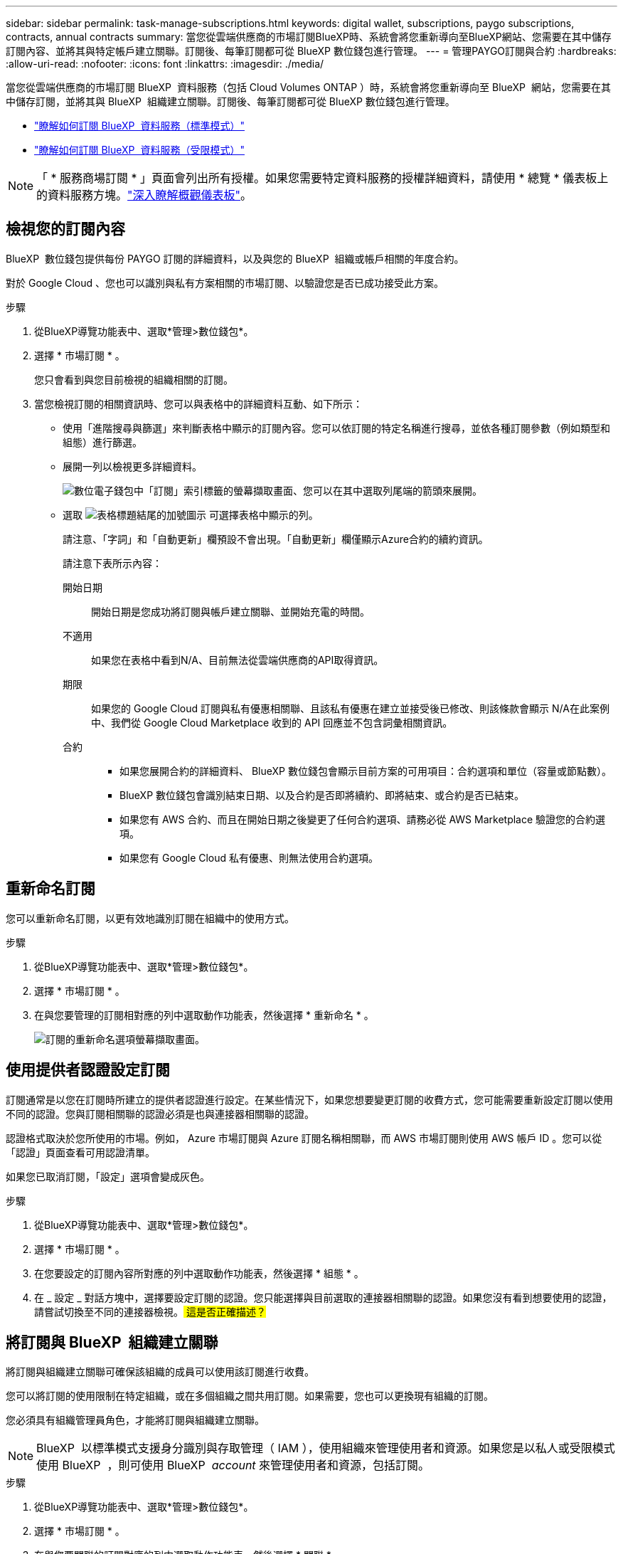 ---
sidebar: sidebar 
permalink: task-manage-subscriptions.html 
keywords: digital wallet, subscriptions, paygo subscriptions, contracts, annual contracts 
summary: 當您從雲端供應商的市場訂閱BlueXP時、系統會將您重新導向至BlueXP網站、您需要在其中儲存訂閱內容、並將其與特定帳戶建立關聯。訂閱後、每筆訂閱都可從 BlueXP 數位錢包進行管理。 
---
= 管理PAYGO訂閱與合約
:hardbreaks:
:allow-uri-read: 
:nofooter: 
:icons: font
:linkattrs: 
:imagesdir: ./media/


[role="lead"]
當您從雲端供應商的市場訂閱 BlueXP  資料服務（包括 Cloud Volumes ONTAP ）時，系統會將您重新導向至 BlueXP  網站，您需要在其中儲存訂閱，並將其與 BlueXP  組織建立關聯。訂閱後、每筆訂閱都可從 BlueXP 數位錢包進行管理。

* https://docs.netapp.com/us-en/bluexp-setup-admin/task-subscribe-standard-mode.html["瞭解如何訂閱 BlueXP  資料服務（標準模式）"^]
* https://docs.netapp.com/us-en/bluexp-setup-admin/task-subscribe-restricted-mode.html["瞭解如何訂閱 BlueXP  資料服務（受限模式）"^]



NOTE: 「 * 服務商場訂閱 * 」頁面會列出所有授權。如果您需要特定資料服務的授權詳細資料，請使用 * 總覽 * 儀表板上的資料服務方塊。link:task-homepage.html#overview-page["深入瞭解概觀儀表板"]。



== 檢視您的訂閱內容

BlueXP  數位錢包提供每份 PAYGO 訂閱的詳細資料，以及與您的 BlueXP  組織或帳戶相關的年度合約。

對於 Google Cloud 、您也可以識別與私有方案相關的市場訂閱、以驗證您是否已成功接受此方案。

.步驟
. 從BlueXP導覽功能表中、選取*管理>數位錢包*。
. 選擇 * 市場訂閱 * 。
+
您只會看到與您目前檢視的組織相關的訂閱。

. 當您檢視訂閱的相關資訊時、您可以與表格中的詳細資料互動、如下所示：
+
** 使用「進階搜尋與篩選」來判斷表格中顯示的訂閱內容。您可以依訂閱的特定名稱進行搜尋，並依各種訂閱參數（例如類型和組態）進行篩選。
** 展開一列以檢視更多詳細資料。
+
image:screenshot-subscriptions-expand.png["數位電子錢包中「訂閱」索引標籤的螢幕擷取畫面、您可以在其中選取列尾端的箭頭來展開。"]

** 選取 image:icon-column-selector.png["表格標題結尾的加號圖示"] 可選擇表格中顯示的列。
+
請注意、「字詞」和「自動更新」欄預設不會出現。「自動更新」欄僅顯示Azure合約的續約資訊。



+
請注意下表所示內容：

+
開始日期:: 開始日期是您成功將訂閱與帳戶建立關聯、並開始充電的時間。
不適用:: 如果您在表格中看到N/A、目前無法從雲端供應商的API取得資訊。
期限:: 如果您的 Google Cloud 訂閱與私有優惠相關聯、且該私有優惠在建立並接受後已修改、則該條款會顯示 N/A在此案例中、我們從 Google Cloud Marketplace 收到的 API 回應並不包含詞彙相關資訊。
合約::
+
--
** 如果您展開合約的詳細資料、 BlueXP 數位錢包會顯示目前方案的可用項目：合約選項和單位（容量或節點數）。
** BlueXP 數位錢包會識別結束日期、以及合約是否即將續約、即將結束、或合約是否已結束。
** 如果您有 AWS 合約、而且在開始日期之後變更了任何合約選項、請務必從 AWS Marketplace 驗證您的合約選項。
** 如果您有 Google Cloud 私有優惠、則無法使用合約選項。


--






== 重新命名訂閱

您可以重新命名訂閱，以更有效地識別訂閱在組織中的使用方式。

.步驟
. 從BlueXP導覽功能表中、選取*管理>數位錢包*。
. 選擇 * 市場訂閱 * 。
. 在與您要管理的訂閱相對應的列中選取動作功能表，然後選擇 * 重新命名 * 。
+
image:screenshot_rename_subscription.png["訂閱的重新命名選項螢幕擷取畫面。"]





== 使用提供者認證設定訂閱

訂閱通常是以您在訂閱時所建立的提供者認證進行設定。在某些情況下，如果您想要變更訂閱的收費方式，您可能需要重新設定訂閱以使用不同的認證。您與訂閱相關聯的認證必須是也與連接器相關聯的認證。

認證格式取決於您所使用的市場。例如， Azure 市場訂閱與 Azure 訂閱名稱相關聯，而 AWS 市場訂閱則使用 AWS 帳戶 ID 。您可以從「認證」頁面查看可用認證清單。

如果您已取消訂閱，「設定」選項會變成灰色。

.步驟
. 從BlueXP導覽功能表中、選取*管理>數位錢包*。
. 選擇 * 市場訂閱 * 。
. 在您要設定的訂閱內容所對應的列中選取動作功能表，然後選擇 * 組態 * 。
. 在 _ 設定 _ 對話方塊中，選擇要設定訂閱的認證。您只能選擇與目前選取的連接器相關聯的認證。如果您沒有看到想要使用的認證，請嘗試切換至不同的連接器檢視。## 這是否正確描述？##




== 將訂閱與 BlueXP  組織建立關聯

將訂閱與組織建立關聯可確保該組織的成員可以使用該訂閱進行收費。

您可以將訂閱的使用限制在特定組織，或在多個組織之間共用訂閱。如果需要，您也可以更換現有組織的訂閱。

您必須具有組織管理員角色，才能將訂閱與組織建立關聯。


NOTE: BlueXP  以標準模式支援身分識別與存取管理（ IAM ），使用組織來管理使用者和資源。如果您是以私人或受限模式使用 BlueXP  ，則可使用 BlueXP  _account_ 來管理使用者和資源，包括訂閱。

.步驟
. 從BlueXP導覽功能表中、選取*管理>數位錢包*。
. 選擇 * 市場訂閱 * 。
. 在與您要關聯的訂閱對應的列中選取動作功能表，然後選擇 * 關聯 * 。
. 在 * 建立訂閱的關聯 * 對話方塊中，選擇要與此訂閱建立關聯的組織。
. 您也可以選擇使用滑桿來表示您要取代所選組織的現有訂閱。
. 選取 * 關聯 * 。




== 檢視與訂閱相關的認證

## 您可以從數位電子錢包的 * Marketplace Subscriptions * 頁面檢視特定訂閱的認證。這可讓您驗證訂閱的收費方式。由於認證也與您使用的連接器相關聯，因此您必須選取與您要查看的訂閱相關聯的連接器。 ##


NOTE: 如有需要，請使用上方導覽列中的 Connector 下拉式選單來切換連接器。

.步驟
. 從BlueXP導覽功能表中、選取*管理>數位錢包*。
. 選擇 * 市場訂閱 * 。
. 在包含您要檢視其認證的訂閱資料列上，選取檢視。如果訂閱有多個相關認證，則可能不會顯示任何認證，並會指示您選取不同的連接器。




== 新增市場訂閱

您可以直接從數位錢包訂閱市場訂閱。

[role="tabbed-block"]
====
.AWS
--
下列影片顯示從 AWS Marketplace 訂閱 BlueXP  的步驟：

.從 AWS Marketplace 訂閱 BlueXP
video::096e1740-d115-44cf-8c27-b051011611eb[panopto]
--
.Azure
--
下列影片顯示從Azure Marketplace訂閱的步驟：

.從 Azure Marketplace 訂閱 BlueXP
video::b7e97509-2ecf-4fa0-b39b-b0510109a318[panopto]
--
.Google Cloud
--
下列影片顯示從Google Cloud Marketplace訂閱的步驟：

.從 Google Cloud Marketplace 訂閱 BlueXP
video::373b96de-3691-4d84-b3f3-b05101161638[panopto]
--
====
.步驟
. 從BlueXP導覽功能表中、選取*管理>數位錢包*。
. 選擇 * 市場訂閱 * 。
. 在 * Subscriptions* 表格上方，選取 * 新增 Subscription* 。
. 在 _ 新增訂閱 _ 對話方塊中，選取雲端供應商。
+
.. 如果選擇 AWS 訂閱，請選擇您要的是年度合約或 PAYGO 訂閱。


. 選取 * 新增訂閱 * 以瀏覽至供應商的市場，並完成所提供的步驟。
. 在雲端供應商市場結束後，請返回 BlueXP  完成程序。

